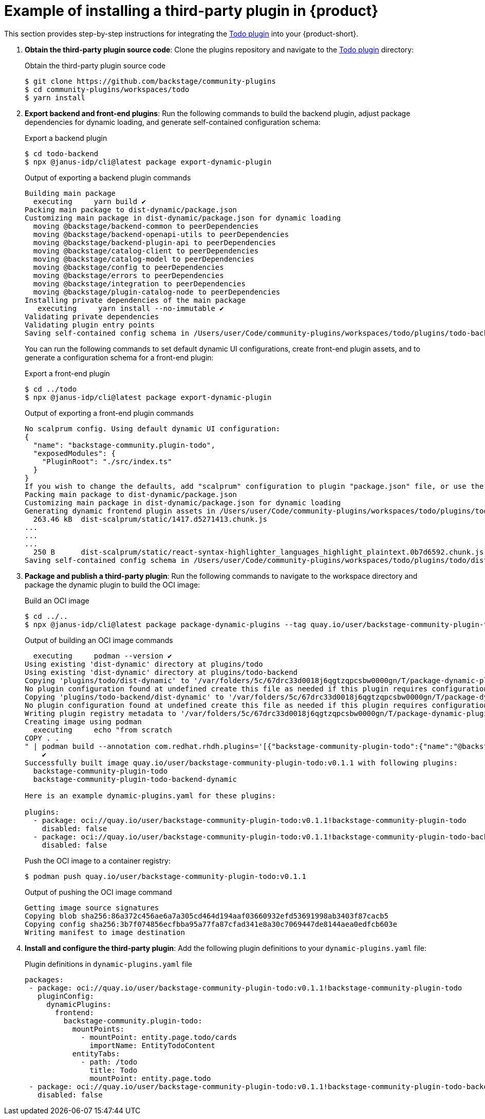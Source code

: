 [id="ref-example-third-party-plugin-installation_{context}"]
= Example of installing a third-party plugin in {product}

This section provides step-by-step instructions for integrating the link:https://github.com/backstage/community-plugins/tree/main/workspaces/todo/plugins[Todo plugin] into your {product-short}.

. *Obtain the third-party plugin source code*: Clone the plugins repository and navigate to the link:https://github.com/backstage/community-plugins/tree/main/workspaces/todo/plugins[Todo plugin] directory:
+
--
.Obtain the third-party plugin source code
[source,bash]
----
$ git clone https://github.com/backstage/community-plugins
$ cd community-plugins/workspaces/todo
$ yarn install
----
--

. *Export backend and front-end plugins*: Run the following commands to build the backend plugin, adjust package dependencies for dynamic loading, and generate self-contained configuration schema:
+
--
.Export a backend plugin
[source,bash]
----
$ cd todo-backend
$ npx @janus-idp/cli@latest package export-dynamic-plugin
----

.Output of exporting a backend plugin commands
[source,bash]
----
Building main package
  executing     yarn build ✔
Packing main package to dist-dynamic/package.json
Customizing main package in dist-dynamic/package.json for dynamic loading
  moving @backstage/backend-common to peerDependencies
  moving @backstage/backend-openapi-utils to peerDependencies
  moving @backstage/backend-plugin-api to peerDependencies
  moving @backstage/catalog-client to peerDependencies
  moving @backstage/catalog-model to peerDependencies
  moving @backstage/config to peerDependencies
  moving @backstage/errors to peerDependencies
  moving @backstage/integration to peerDependencies
  moving @backstage/plugin-catalog-node to peerDependencies
Installing private dependencies of the main package
   executing     yarn install --no-immutable ✔
Validating private dependencies
Validating plugin entry points
Saving self-contained config schema in /Users/user/Code/community-plugins/workspaces/todo/plugins/todo-backend/dist-dynamic/dist/configSchema.json
----

You can run the following commands to set default dynamic UI configurations, create front-end plugin assets, and to generate a configuration schema for a front-end plugin:

.Export a front-end plugin
[source,bash]
----
$ cd ../todo
$ npx @janus-idp/cli@latest package export-dynamic-plugin
----

.Output of exporting a front-end plugin commands
[source,bash]
----
No scalprum config. Using default dynamic UI configuration:
{
  "name": "backstage-community.plugin-todo",
  "exposedModules": {
    "PluginRoot": "./src/index.ts"
  }
}
If you wish to change the defaults, add "scalprum" configuration to plugin "package.json" file, or use the '--scalprum-config' option to specify an external config.
Packing main package to dist-dynamic/package.json
Customizing main package in dist-dynamic/package.json for dynamic loading
Generating dynamic frontend plugin assets in /Users/user/Code/community-plugins/workspaces/todo/plugins/todo/dist-dynamic/dist-scalprum
  263.46 kB  dist-scalprum/static/1417.d5271413.chunk.js
...
...
...
  250 B      dist-scalprum/static/react-syntax-highlighter_languages_highlight_plaintext.0b7d6592.chunk.js
Saving self-contained config schema in /Users/user/Code/community-plugins/workspaces/todo/plugins/todo/dist-dynamic/dist-scalprum/configSchema.json
----
--

. *Package and publish a third-party plugin*: Run the following commands to navigate to the workspace directory and package the dynamic plugin to build the OCI image:
+
--
.Build an OCI image
[source,bash]
----
$ cd ../..
$ npx @janus-idp/cli@latest package package-dynamic-plugins --tag quay.io/user/backstage-community-plugin-todo:v0.1.1
----

.Output of building an OCI image commands
[source,bash]
----
  executing     podman --version ✔
Using existing 'dist-dynamic' directory at plugins/todo
Using existing 'dist-dynamic' directory at plugins/todo-backend
Copying 'plugins/todo/dist-dynamic' to '/var/folders/5c/67drc33d0018j6qgtzqpcsbw0000gn/T/package-dynamic-pluginsmcP4mU/backstage-community-plugin-todo
No plugin configuration found at undefined create this file as needed if this plugin requires configuration
Copying 'plugins/todo-backend/dist-dynamic' to '/var/folders/5c/67drc33d0018j6qgtzqpcsbw0000gn/T/package-dynamic-pluginsmcP4mU/backstage-community-plugin-todo-backend-dynamic
No plugin configuration found at undefined create this file as needed if this plugin requires configuration
Writing plugin registry metadata to '/var/folders/5c/67drc33d0018j6qgtzqpcsbw0000gn/T/package-dynamic-pluginsmcP4mU/index.json'
Creating image using podman
  executing     echo "from scratch
COPY . .
" | podman build --annotation com.redhat.rhdh.plugins='[{"backstage-community-plugin-todo":{"name":"@backstage-community/plugin-todo","version":"0.2.40","description":"A Backstage plugin that lets you browse TODO comments in your source code","backstage":{"role":"frontend-plugin","pluginId":"todo","pluginPackages":["@backstage-community/plugin-todo","@backstage-community/plugin-todo-backend"]},"homepage":"https://backstage.io","repository":{"type":"git","url":"https://github.com/backstage/community-plugins","directory":"workspaces/todo/plugins/todo"},"license":"Apache-2.0"}},{"backstage-community-plugin-todo-backend-dynamic":{"name":"@backstage-community/plugin-todo-backend","version":"0.3.19","description":"A Backstage backend plugin that lets you browse TODO comments in your source code","backstage":{"role":"backend-plugin","pluginId":"todo","pluginPackages":["@backstage-community/plugin-todo","@backstage-community/plugin-todo-backend"]},"homepage":"https://backstage.io","repository":{"type":"git","url":"https://github.com/backstage/community-plugins","directory":"workspaces/todo/plugins/todo-backend"},"license":"Apache-2.0"}}]' -t 'quay.io/user/backstage-community-plugin-todo:v0.1.1' -f - .
    ✔
Successfully built image quay.io/user/backstage-community-plugin-todo:v0.1.1 with following plugins:
  backstage-community-plugin-todo
  backstage-community-plugin-todo-backend-dynamic

Here is an example dynamic-plugins.yaml for these plugins:

plugins:
  - package: oci://quay.io/user/backstage-community-plugin-todo:v0.1.1!backstage-community-plugin-todo
    disabled: false
  - package: oci://quay.io/user/backstage-community-plugin-todo:v0.1.1!backstage-community-plugin-todo-backend-dynamic
    disabled: false
----

.Push the OCI image to a container registry:
[source,bash]
----
$ podman push quay.io/user/backstage-community-plugin-todo:v0.1.1
----

.Output of pushing the OCI image command
[source,bash]
----
Getting image source signatures
Copying blob sha256:86a372c456ae6a7a305cd464d194aaf03660932efd53691998ab3403f87cacb5
Copying config sha256:3b7f074856ecfbba95a77fa87cfad341e8a30c7069447de8144aea0edfcb603e
Writing manifest to image destination
----
--

. *Install and configure the third-party plugin*: Add the following plugin definitions to your `dynamic-plugins.yaml` file:
+
--
.Plugin definitions in `dynamic-plugins.yaml` file
[source,yaml]
----
packages:
 - package: oci://quay.io/user/backstage-community-plugin-todo:v0.1.1!backstage-community-plugin-todo
   pluginConfig:
     dynamicPlugins:
       frontend:
         backstage-community.plugin-todo:
           mountPoints:
             - mountPoint: entity.page.todo/cards
               importName: EntityTodoContent
           entityTabs:
             - path: /todo
               title: Todo
               mountPoint: entity.page.todo
 - package: oci://quay.io/user/backstage-community-plugin-todo:v0.1.1!backstage-community-plugin-todo-backend-dynamic
   disabled: false
----
--